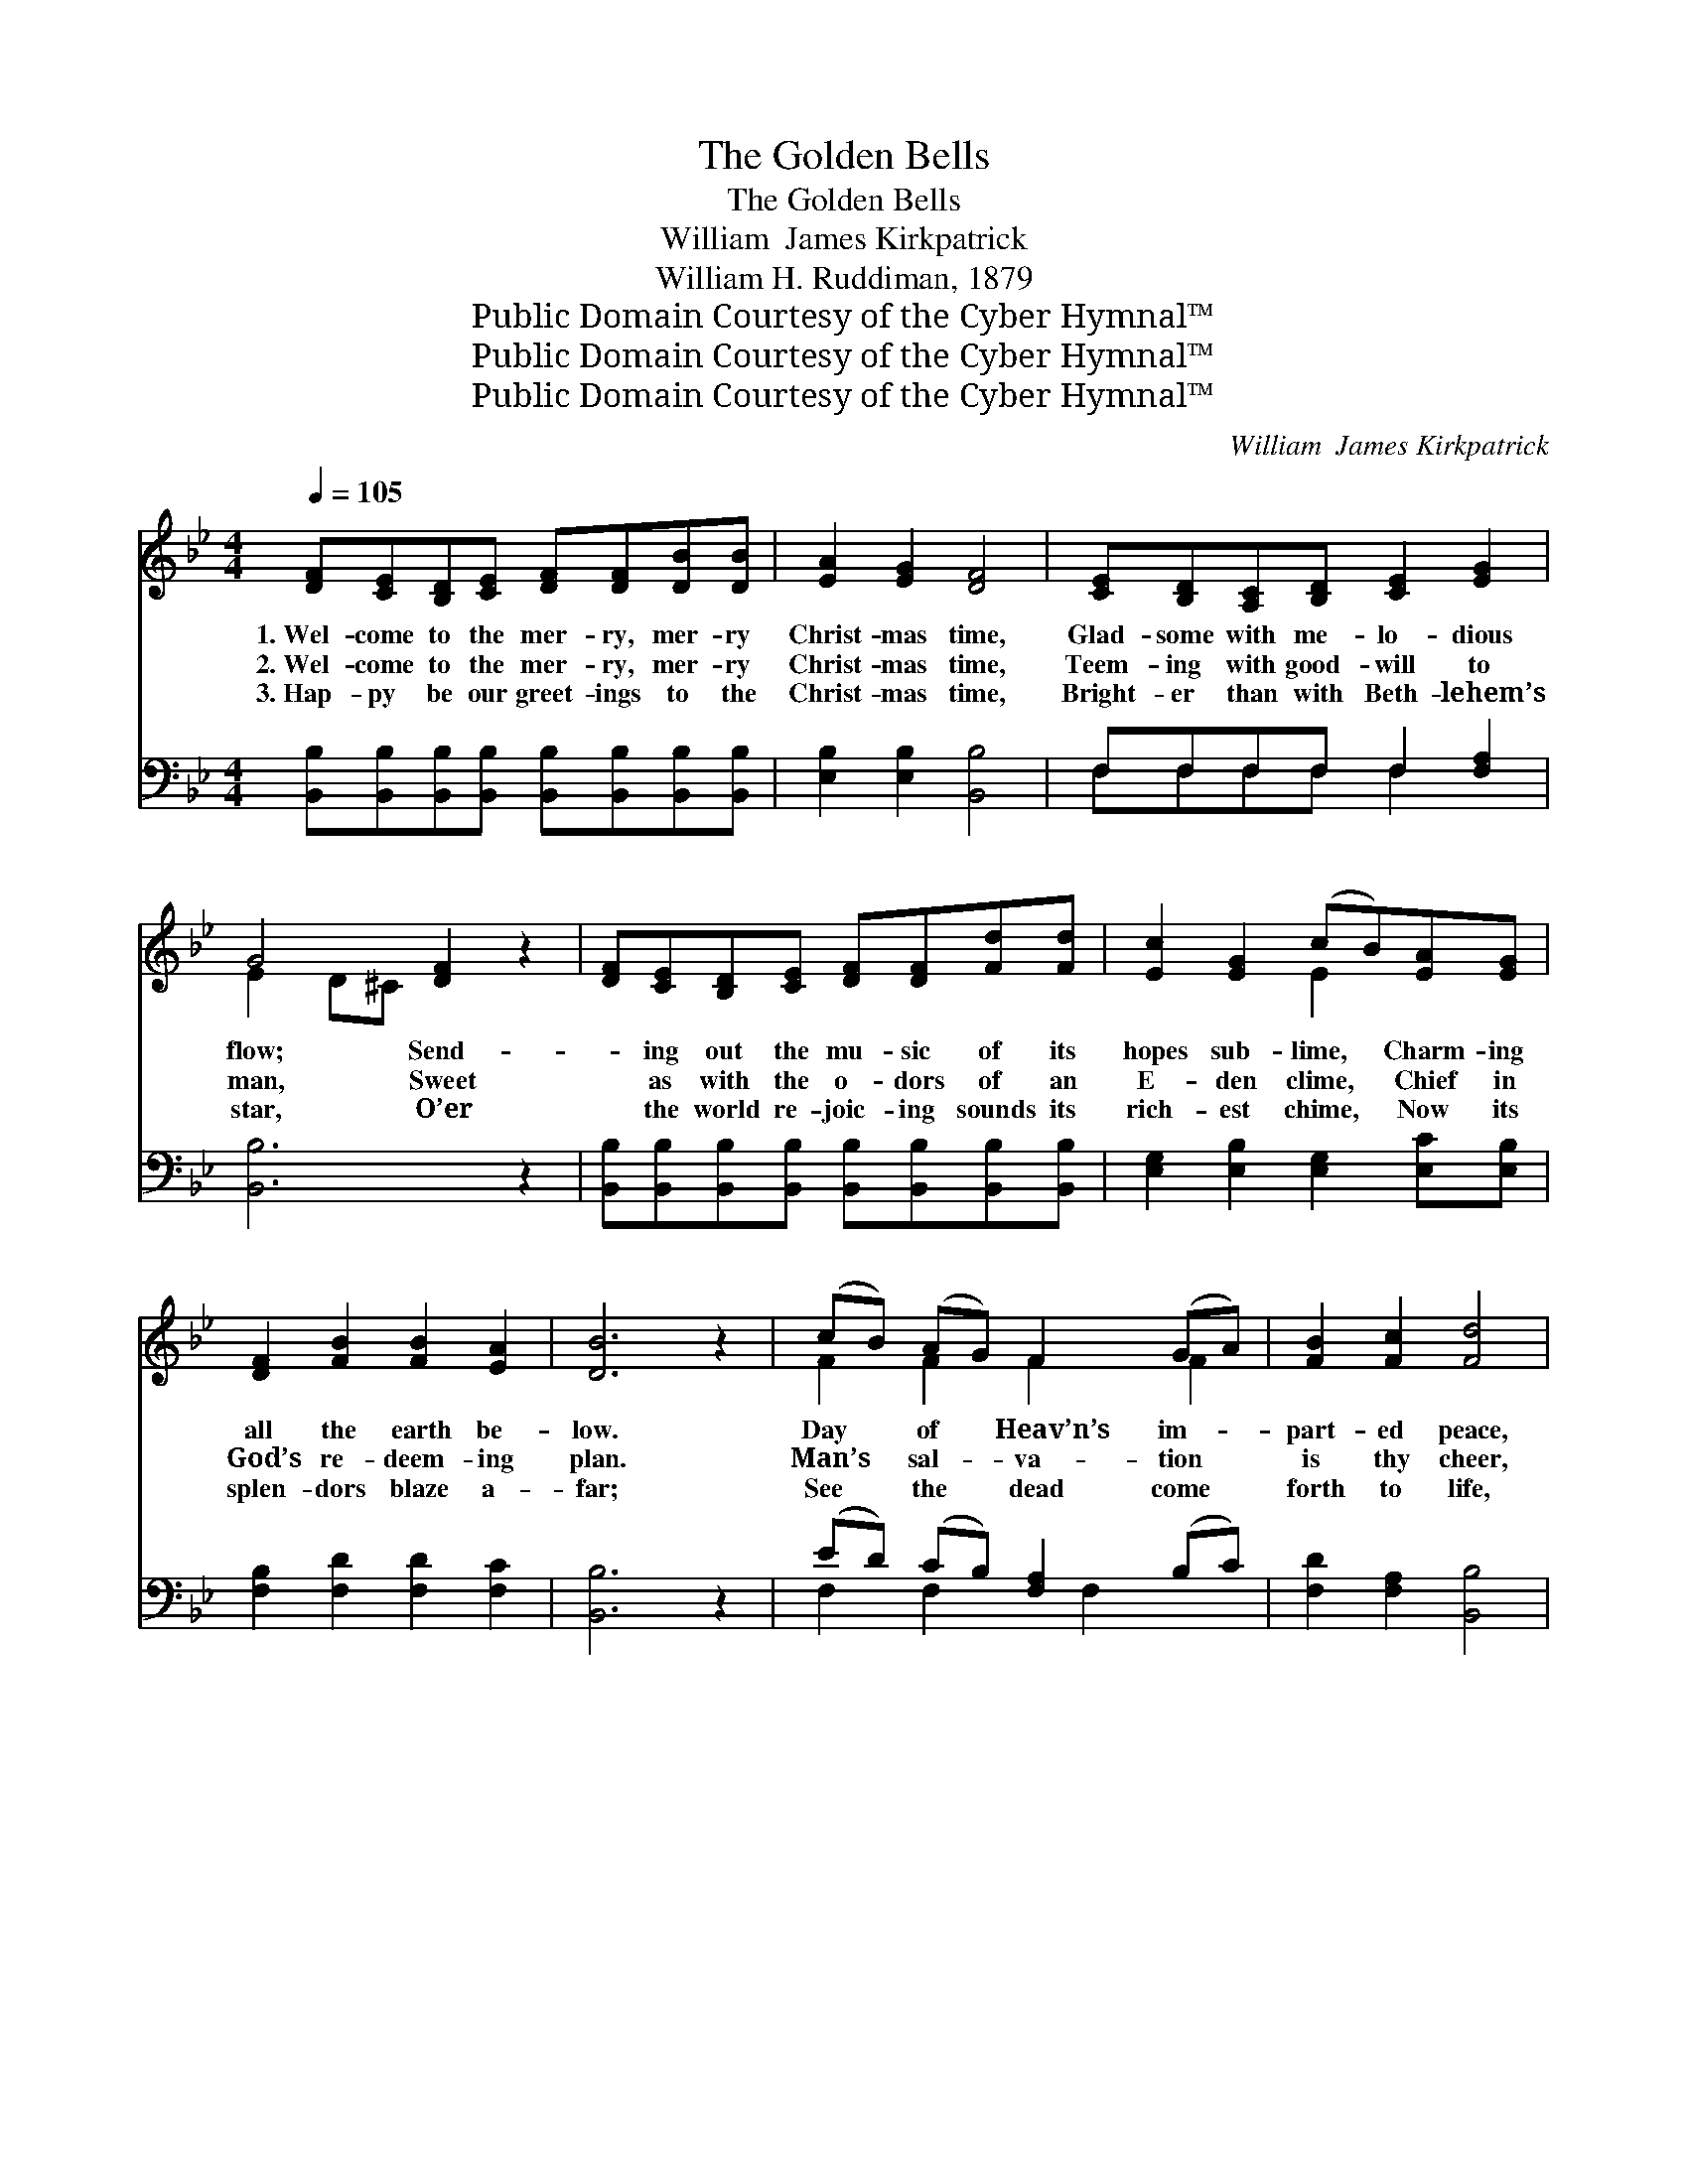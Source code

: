 X:1
T:The Golden Bells
T:The Golden Bells
T:William  James Kirkpatrick
T:William H. Ruddiman, 1879
T:Public Domain Courtesy of the Cyber Hymnal™
T:Public Domain Courtesy of the Cyber Hymnal™
T:Public Domain Courtesy of the Cyber Hymnal™
C:William  James Kirkpatrick
Z:Public Domain
Z:Courtesy of the Cyber Hymnal™
%%score ( 1 2 ) ( 3 4 )
L:1/8
Q:1/4=105
M:4/4
K:Bb
V:1 treble 
V:2 treble 
V:3 bass 
V:4 bass 
V:1
 [DF][CE][B,D][CE] [DF][DF][DB][DB] | [EA]2 [EG]2 [DF]4 | [CE][B,D][A,C][B,D] [CE]2 [EG]2 | %3
w: 1.~Wel- come to the mer- ry, mer- ry|Christ- mas time,|Glad- some with me- lo- dious|
w: 2.~Wel- come to the mer- ry, mer- ry|Christ- mas time,|Teem- ing with good- will to|
w: 3.~Hap- py be our greet- ings to the|Christ- mas time,|Bright- er than with Beth- lehem’s|
 G4 [DF]2 z2 | [DF][CE][B,D][CE] [DF][DF][Fd][Fd] | [Ec]2 [EG]2 (cB)[EA][EG] | %6
w: flow; Send-|* ing out the mu- sic of its|hopes sub- lime, * Charm- ing|
w: man, Sweet|* as with the o- dors of an|E- den clime, * Chief in|
w: star, O’er|* the world re- joic- ing sounds its|rich- est chime, * Now its|
 [DF]2 [FB]2 [FB]2 [EA]2 | [DB]6 z2 | (cB) (AG) F2 (GA) | [FB]2 [Fc]2 [Fd]4 | %10
w: all the earth be-|low.|Day * of * Heav’n’s im- *|part- ed peace,|
w: God’s re- deem- ing|plan.|Man’s * sal- * va- tion *|is thy cheer,|
w: splen- dors blaze a-|far;|See * the * dead come *|forth to life,|
 (ed) (cB) [FA]2 [DB]2 | [Fc][F=B][Fc][Fd] !fermata![Fe]4 | [Fd][Ec][DB][EA] [DB]2 F2 | %13
w: May * we * feel thy|joys di- vine in- crease;|Catch- ing still the beams of|
w: Thou * hast * ban- ished|sin’s en- slav- ing fear,|Scatt- er- ing the gloom be-|
w: And * the * reign of|love o’er- mas- ter strife;|Glo- ry in the high- est|
 [EG]2 [GB]2 [Ge]2 [Gd][Gc] | [Ff]2 [DB]2 [Fd]2 [Ec]2 | [DB]6 z2 ||"^Refrain" c2 F2 G2 F2 | %17
w: that clear morn When our|in- fant Lord was|born.|Gold- en bells, chime|
w: neath thy ray, From the|Sav- ior’s na- tal|day.||
w: be the song Un- to|God from ev- ery|tongue.||
 B2 F2 [Fd]4 | e2 G2 B2 e2 | d6 z2 | [Fd]4 [Fd]4 | [Fd]4 f4 | [Gf][Ge][Gd][Gc] [FB]2 [EA]2 | %23
w: on, chime on,|Chime with tune- ful|ring!|Ring! ring!|bring! bring!|Greet- ings to our Sav- ior|
w: ||||||
w: ||||||
 [DB]6 z2 |] %24
w: King!|
w: |
w: |
V:2
 x8 | x8 | x8 | E2 D^C x4 | x8 | x4 E2 x2 | x8 | x8 | F2 F2 F2 F2 | x8 | F2 F2 x4 | x8 | x6 F2 | %13
 x8 | x8 | x8 || (EE) (EE) (EE) (EE) | (DD) (DD) x4 | (GG) (GG) (GG) (GG) | (FFFF F2) x2 | x8 | %21
 x4 (F2 _A2) | x8 | x8 |] %24
V:3
 [B,,B,][B,,B,][B,,B,][B,,B,] [B,,B,][B,,B,][B,,B,][B,,B,] | [E,B,]2 [E,B,]2 [B,,B,]4 | %2
w: ~ ~ ~ ~ ~ ~ ~ ~|~ ~ ~|
 F,F,F,F, F,2 [F,A,]2 | [B,,B,]6 z2 | [B,,B,][B,,B,][B,,B,][B,,B,] [B,,B,][B,,B,][B,,B,][B,,B,] | %5
w: ~ ~ ~ ~ ~ ~|~|~ ~ ~ ~ ~ ~ ~ ~|
 [E,G,]2 [E,B,]2 [E,G,]2 [E,C][E,B,] | [F,B,]2 [F,D]2 [F,D]2 [F,C]2 | [B,,B,]6 z2 | %8
w: ~ ~ ~ ~ ~|~ ~ ~ ~|~|
 (ED) (CB,) [F,A,]2 (B,C) | [F,D]2 [F,A,]2 [B,,B,]4 | (CB,) (A,G,) F,2 [F,B,]2 | %11
w: ~ * ~ * ~ ~ *|~ ~ ~|~ * ~ * ~ ~|
 [F,A,][F,^G,][F,A,][F,B,] !fermata![F,C]4 | [B,,B,][B,,B,][B,,B,][F,C] [G,B,]2 [D,B,]2 | %13
w: ~ ~ ~ ~ ~|~ ~ ~ ~ ~ ~|
 [E,B,]2 [E,B,]2 [E,B,]2 [E,B,][E,B,] | [D,B,]2 [G,B,]2 [F,B,]2 [F,A,]2 | [B,,B,]6 z2 || %16
w: ~ ~ ~ ~ ~|~ ~ ~ ~|~|
 [F,A,][F,A,][F,A,][F,A,] [F,A,][F,A,][F,A,][F,A,] | [B,,B,][B,,B,][B,,B,][B,,B,] [B,,B,]4 | %18
w: Gold- en bells, chime on, chime on, Ye|gold- en bells, chime on;|
 [E,B,][E,B,][E,B,][E,B,] [E,B,][E,B,][E,B,][E,B,] | [B,,B,][B,,B,][B,,B,][B,,B,] [B,,B,]2 z2 | %20
w: Chime, ye gold- en bells, chime on, O|chime with tune- ful ring!|
 [F,A,C][F,A,C][F,A,C][F,A,C] [B,D][B,D][B,D][B,D] | %21
w: Mer- ry, mer- y bells are ring- ing,|
 [F,A,C][F,A,C][F,A,C][F,A,C] [B,D][B,D][B,D][B,D] | [E,B,][E,C][E,D][E,E] [F,D]2 [F,C]2 | %23
w: Hap- py hap- py voic- es bring- ing,||
 [B,,B,]6 z2 |] %24
w: |
V:4
 x8 | x8 | F,F,F,F, F,2 x2 | x8 | x8 | x8 | x8 | x8 | F,2 F,2 x F,2 x | x8 | F,2 F,2 F,2 x2 | x8 | %12
 x8 | x8 | x8 | x8 || x8 | x8 | x8 | x8 | x8 | x8 | x8 | x8 |] %24

